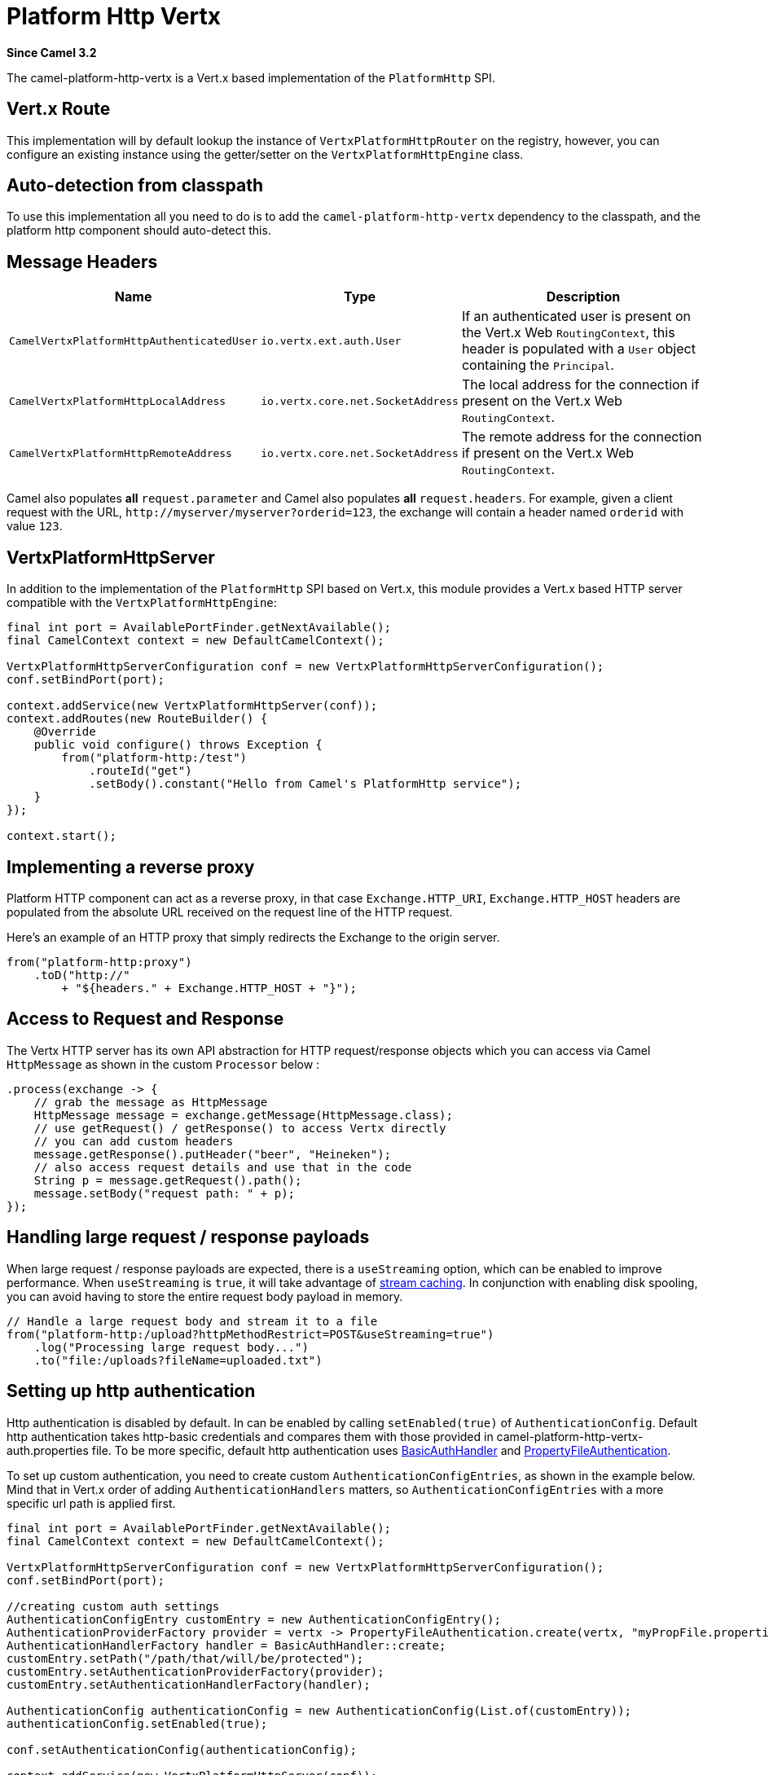 = Platform Http Vertx Component
:doctitle: Platform Http Vertx
:shortname: platform-http-vertx
:artifactid: camel-platform-http-vertx
:description: Implementation of the Platform HTTP Engine based on Vert.x Web
:since: 3.2
:supportlevel: Stable
:tabs-sync-option:

*Since Camel {since}*

The camel-platform-http-vertx is a Vert.x based implementation of the `PlatformHttp` SPI.

== Vert.x Route

This implementation will by default lookup the instance of `VertxPlatformHttpRouter` on the registry, however, you can
configure an existing instance using the getter/setter on the `VertxPlatformHttpEngine` class.

== Auto-detection from classpath

To use this implementation all you need to do is to add the `camel-platform-http-vertx` dependency to the classpath,
and the platform http component should auto-detect this.

== Message Headers

[width="100%",cols="10%,20%,70%",options="header",]
|=======================================================================
|Name |Type |Description

|`CamelVertxPlatformHttpAuthenticatedUser` |`io.vertx.ext.auth.User` |If an authenticated user is present on the Vert.x Web `RoutingContext`, this header is populated with a `User` object containing the `Principal`.
|`CamelVertxPlatformHttpLocalAddress` |`io.vertx.core.net.SocketAddress` |The local address for the connection if present on the Vert.x Web `RoutingContext`.
|`CamelVertxPlatformHttpRemoteAddress` |`io.vertx.core.net.SocketAddress` |The remote address for the connection if present on the Vert.x Web `RoutingContext`.
|=======================================================================

Camel also populates *all* `request.parameter` and Camel also populates *all* `request.headers`.
For example, given a client request with the URL,
`\http://myserver/myserver?orderid=123`, the exchange will contain a
header named `orderid` with value `123`.

== VertxPlatformHttpServer

In addition to the implementation of the `PlatformHttp` SPI based on Vert.x, this module provides a Vert.x based HTTP
server compatible with the `VertxPlatformHttpEngine`:

[source,java]
----
final int port = AvailablePortFinder.getNextAvailable();
final CamelContext context = new DefaultCamelContext();

VertxPlatformHttpServerConfiguration conf = new VertxPlatformHttpServerConfiguration();
conf.setBindPort(port);

context.addService(new VertxPlatformHttpServer(conf));
context.addRoutes(new RouteBuilder() {
    @Override
    public void configure() throws Exception {
        from("platform-http:/test")
            .routeId("get")
            .setBody().constant("Hello from Camel's PlatformHttp service");
    }
});

context.start();
----

== Implementing a reverse proxy

Platform HTTP component can act as a reverse proxy, in that case `Exchange.HTTP_URI`, `Exchange.HTTP_HOST` headers are populated from the absolute URL received on the request line of the HTTP request.

Here's an example of an HTTP proxy that simply redirects the Exchange to the origin server.

[source,java]
----
from("platform-http:proxy")
    .toD("http://"
        + "${headers." + Exchange.HTTP_HOST + "}");
----

== Access to Request and Response

The Vertx HTTP server has its own API abstraction for HTTP request/response objects which you can access via
Camel `HttpMessage` as shown in the custom `Processor` below :

[source,java]
----
.process(exchange -> {
    // grab the message as HttpMessage
    HttpMessage message = exchange.getMessage(HttpMessage.class);
    // use getRequest() / getResponse() to access Vertx directly
    // you can add custom headers
    message.getResponse().putHeader("beer", "Heineken");
    // also access request details and use that in the code
    String p = message.getRequest().path();
    message.setBody("request path: " + p);
});
----

== Handling large request / response payloads

When large request / response payloads are expected, there is a `useStreaming` option, which can be enabled to improve performance.
When `useStreaming` is `true`, it will take advantage of xref:manual::stream-caching.adoc[stream caching]. In conjunction with enabling disk spooling, you can avoid having to store the entire request body payload in memory.

[source,java]
----
// Handle a large request body and stream it to a file
from("platform-http:/upload?httpMethodRestrict=POST&useStreaming=true")
    .log("Processing large request body...")
    .to("file:/uploads?fileName=uploaded.txt")
----

== Setting up http authentication

Http authentication is disabled by default. In can be enabled by calling `setEnabled(true)` of `AuthenticationConfig`.
Default http authentication takes http-basic credentials and compares them with those provided in camel-platform-http-vertx-auth.properties file.
To be more specific, default http authentication uses https://vertx.io/docs/apidocs/io/vertx/ext/web/handler/BasicAuthHandler.html[BasicAuthHandler] and https://vertx.io/docs/vertx-auth-properties/java/[PropertyFileAuthentication].

To set up custom authentication, you need to create custom `AuthenticationConfigEntries`, as shown in the example below.
Mind that in Vert.x order of adding `AuthenticationHandlers` matters, so `AuthenticationConfigEntries` with a more specific url path is applied first.

[source,java]
----
final int port = AvailablePortFinder.getNextAvailable();
final CamelContext context = new DefaultCamelContext();

VertxPlatformHttpServerConfiguration conf = new VertxPlatformHttpServerConfiguration();
conf.setBindPort(port);

//creating custom auth settings
AuthenticationConfigEntry customEntry = new AuthenticationConfigEntry();
AuthenticationProviderFactory provider = vertx -> PropertyFileAuthentication.create(vertx, "myPropFile.properties");
AuthenticationHandlerFactory handler = BasicAuthHandler::create;
customEntry.setPath("/path/that/will/be/protected");
customEntry.setAuthenticationProviderFactory(provider);
customEntry.setAuthenticationHandlerFactory(handler);

AuthenticationConfig authenticationConfig = new AuthenticationConfig(List.of(customEntry));
authenticationConfig.setEnabled(true);

conf.setAuthenticationConfig(authenticationConfig);

context.addService(new VertxPlatformHttpServer(conf));
context.addRoutes(new RouteBuilder() {
    @Override
    public void configure() throws Exception {
        from("platform-http:/test")
            .routeId("get")
            .setBody().constant("Hello from Camel's PlatformHttp service");
    }
});

context.start();
----